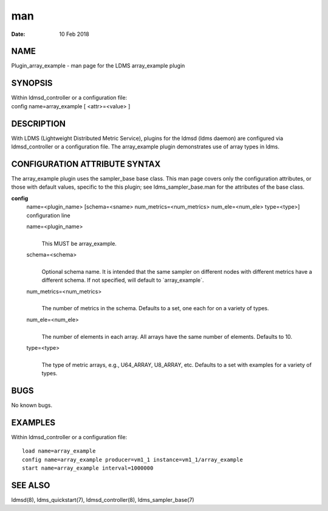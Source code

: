 =====================================
man
=====================================

:Date:   10 Feb 2018

NAME
======================================

Plugin_array_example - man page for the LDMS array_example plugin

SYNOPSIS
==========================================

| Within ldmsd_controller or a configuration file:
| config name=array_example [ <attr>=<value> ]

DESCRIPTION
=============================================

With LDMS (Lightweight Distributed Metric Service), plugins for the
ldmsd (ldms daemon) are configured via ldmsd_controller or a
configuration file. The array_example plugin demonstrates use of array
types in ldms.

CONFIGURATION ATTRIBUTE SYNTAX
================================================================

The array_example plugin uses the sampler_base base class. This man page
covers only the configuration attributes, or those with default values,
specific to the this plugin; see ldms_sampler_base.man for the
attributes of the base class.

**config**
   | name=<plugin_name> [schema=<sname> num_metrics=<num_metrics>
     num_ele=<num_ele> type=<type>]
   | configuration line

   name=<plugin_name>
      | 
      | This MUST be array_example.

   schema=<schema>
      | 
      | Optional schema name. It is intended that the same sampler on
        different nodes with different metrics have a different schema.
        If not specified, will default to \`array_example`.

   num_metrics=<num_metrics>
      | 
      | The number of metrics in the schema. Defaults to a set, one each
        for on a variety of types.

   num_ele=<num_ele>
      | 
      | The number of elements in each array. All arrays have the same
        number of elements. Defaults to 10.

   type=<type>
      | 
      | The type of metric arrays, e.g., U64_ARRAY, U8_ARRAY, etc.
        Defaults to a set with examples for a variety of types.

BUGS
======================================

No known bugs.

EXAMPLES
==========================================

Within ldmsd_controller or a configuration file:

::

   load name=array_example
   config name=array_example producer=vm1_1 instance=vm1_1/array_example
   start name=array_example interval=1000000

SEE ALSO
==========================================

ldmsd(8), ldms_quickstart(7), ldmsd_controller(8), ldms_sampler_base(7)
